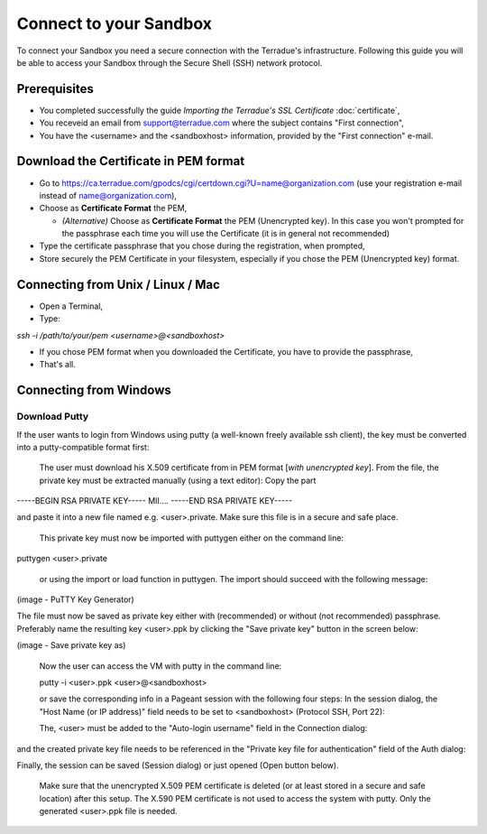 Connect to your Sandbox
========================

To connect your Sandbox you need a secure connection with the Terradue's infrastructure. Following this guide you will be able to access your Sandbox through the Secure Shell (SSH) network protocol.

Prerequisites
-------------

- You completed successfully the guide *Importing the Terradue's SSL Certificate* :doc:`certificate`,
- You receveid an email from support@terradue.com where the subject contains "First connection",
- You have the <username> and the <sandboxhost> information, provided by the "First connection" e-mail.

Download the Certificate in PEM format
--------------------------------------

- Go to https://ca.terradue.com/gpodcs/cgi/certdown.cgi?U=name@organization.com (use your registration e-mail instead of name@organization.com),

- Choose as **Certificate Format** the PEM,

  - *(Alternative)* Choose as **Certificate Format** the PEM (Unencrypted key). In this case you won't prompted for the passphrase each time you will use the Certificate (it is in general not recommended)
  
- Type the certificate passphrase that you chose during the registration, when prompted,

- Store securely the PEM Certificate in your filesystem, especially if you chose the PEM (Unencrypted key) format.

Connecting from Unix / Linux / Mac
----------------------------------

- Open a Terminal,

- Type:

`ssh -i /path/to/your/pem <username>@<sandboxhost>`

- If you chose PEM format when you downloaded the Certificate, you have to provide the passphrase,

- That's all.

Connecting from Windows
------------------------

Download Putty
^^^^^^^^^^^^^^

If the user wants to login from Windows using putty (a well-known freely available ssh client), the key must be converted into a putty-compatible format first:

    The user must download his X.509 certificate from in PEM format [*with unencrypted key*].
    From the file, the private key must be extracted manually (using a text editor): Copy the part

-----BEGIN RSA PRIVATE KEY-----
MII....
-----END RSA PRIVATE KEY-----

and paste it into a new file named e.g. <user>.private. Make sure this file is in a secure and safe place.

    This private key must now be imported with puttygen either on the command line:

puttygen <user>.private

    or using the import or load function in puttygen. The import should succeed with the following message:

(image - PuTTY Key Generator)

The file must now be saved as private key either with (recommended) or without (not recommended) passphrase. Preferably name the resulting key <user>.ppk by clicking the "Save private key" button in the screen below:

(image - Save private key as)


    Now the user can access the VM with putty in the command line:

    putty -i <user>.ppk <user>@<sandboxhost>


    or save the corresponding info in a Pageant session with the following four steps: In the session dialog, the "Host Name (or IP address)" field needs to be set to <sandboxhost> (Protocol SSH, Port 22):

    The, <user> must be added to the "Auto-login username" field in the Connection dialog:

and the created private key file needs to be referenced in the "Private key file for authentication" field of the Auth dialog:

Finally, the session can be saved (Session dialog) or just opened (Open button below).

    Make sure that the unencrypted X.509 PEM certificate is deleted (or at least stored in a secure and safe location) after this setup. The X.590 PEM certificate is not used to access the system with putty. Only the generated <user>.ppk file is needed.
